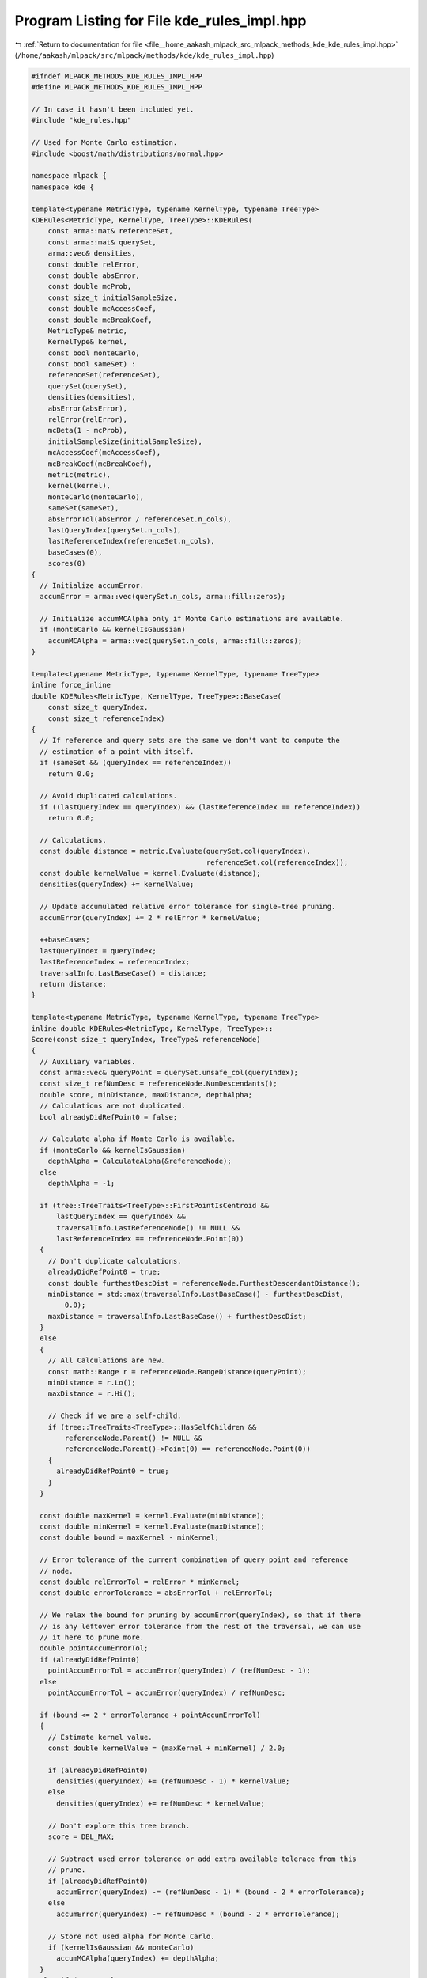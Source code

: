 
.. _program_listing_file__home_aakash_mlpack_src_mlpack_methods_kde_kde_rules_impl.hpp:

Program Listing for File kde_rules_impl.hpp
===========================================

|exhale_lsh| :ref:`Return to documentation for file <file__home_aakash_mlpack_src_mlpack_methods_kde_kde_rules_impl.hpp>` (``/home/aakash/mlpack/src/mlpack/methods/kde/kde_rules_impl.hpp``)

.. |exhale_lsh| unicode:: U+021B0 .. UPWARDS ARROW WITH TIP LEFTWARDS

.. code-block:: cpp

   
   #ifndef MLPACK_METHODS_KDE_RULES_IMPL_HPP
   #define MLPACK_METHODS_KDE_RULES_IMPL_HPP
   
   // In case it hasn't been included yet.
   #include "kde_rules.hpp"
   
   // Used for Monte Carlo estimation.
   #include <boost/math/distributions/normal.hpp>
   
   namespace mlpack {
   namespace kde {
   
   template<typename MetricType, typename KernelType, typename TreeType>
   KDERules<MetricType, KernelType, TreeType>::KDERules(
       const arma::mat& referenceSet,
       const arma::mat& querySet,
       arma::vec& densities,
       const double relError,
       const double absError,
       const double mcProb,
       const size_t initialSampleSize,
       const double mcAccessCoef,
       const double mcBreakCoef,
       MetricType& metric,
       KernelType& kernel,
       const bool monteCarlo,
       const bool sameSet) :
       referenceSet(referenceSet),
       querySet(querySet),
       densities(densities),
       absError(absError),
       relError(relError),
       mcBeta(1 - mcProb),
       initialSampleSize(initialSampleSize),
       mcAccessCoef(mcAccessCoef),
       mcBreakCoef(mcBreakCoef),
       metric(metric),
       kernel(kernel),
       monteCarlo(monteCarlo),
       sameSet(sameSet),
       absErrorTol(absError / referenceSet.n_cols),
       lastQueryIndex(querySet.n_cols),
       lastReferenceIndex(referenceSet.n_cols),
       baseCases(0),
       scores(0)
   {
     // Initialize accumError.
     accumError = arma::vec(querySet.n_cols, arma::fill::zeros);
   
     // Initialize accumMCAlpha only if Monte Carlo estimations are available.
     if (monteCarlo && kernelIsGaussian)
       accumMCAlpha = arma::vec(querySet.n_cols, arma::fill::zeros);
   }
   
   template<typename MetricType, typename KernelType, typename TreeType>
   inline force_inline
   double KDERules<MetricType, KernelType, TreeType>::BaseCase(
       const size_t queryIndex,
       const size_t referenceIndex)
   {
     // If reference and query sets are the same we don't want to compute the
     // estimation of a point with itself.
     if (sameSet && (queryIndex == referenceIndex))
       return 0.0;
   
     // Avoid duplicated calculations.
     if ((lastQueryIndex == queryIndex) && (lastReferenceIndex == referenceIndex))
       return 0.0;
   
     // Calculations.
     const double distance = metric.Evaluate(querySet.col(queryIndex),
                                             referenceSet.col(referenceIndex));
     const double kernelValue = kernel.Evaluate(distance);
     densities(queryIndex) += kernelValue;
   
     // Update accumulated relative error tolerance for single-tree pruning.
     accumError(queryIndex) += 2 * relError * kernelValue;
   
     ++baseCases;
     lastQueryIndex = queryIndex;
     lastReferenceIndex = referenceIndex;
     traversalInfo.LastBaseCase() = distance;
     return distance;
   }
   
   template<typename MetricType, typename KernelType, typename TreeType>
   inline double KDERules<MetricType, KernelType, TreeType>::
   Score(const size_t queryIndex, TreeType& referenceNode)
   {
     // Auxiliary variables.
     const arma::vec& queryPoint = querySet.unsafe_col(queryIndex);
     const size_t refNumDesc = referenceNode.NumDescendants();
     double score, minDistance, maxDistance, depthAlpha;
     // Calculations are not duplicated.
     bool alreadyDidRefPoint0 = false;
   
     // Calculate alpha if Monte Carlo is available.
     if (monteCarlo && kernelIsGaussian)
       depthAlpha = CalculateAlpha(&referenceNode);
     else
       depthAlpha = -1;
   
     if (tree::TreeTraits<TreeType>::FirstPointIsCentroid &&
         lastQueryIndex == queryIndex &&
         traversalInfo.LastReferenceNode() != NULL &&
         lastReferenceIndex == referenceNode.Point(0))
     {
       // Don't duplicate calculations.
       alreadyDidRefPoint0 = true;
       const double furthestDescDist = referenceNode.FurthestDescendantDistance();
       minDistance = std::max(traversalInfo.LastBaseCase() - furthestDescDist,
           0.0);
       maxDistance = traversalInfo.LastBaseCase() + furthestDescDist;
     }
     else
     {
       // All Calculations are new.
       const math::Range r = referenceNode.RangeDistance(queryPoint);
       minDistance = r.Lo();
       maxDistance = r.Hi();
   
       // Check if we are a self-child.
       if (tree::TreeTraits<TreeType>::HasSelfChildren &&
           referenceNode.Parent() != NULL &&
           referenceNode.Parent()->Point(0) == referenceNode.Point(0))
       {
         alreadyDidRefPoint0 = true;
       }
     }
   
     const double maxKernel = kernel.Evaluate(minDistance);
     const double minKernel = kernel.Evaluate(maxDistance);
     const double bound = maxKernel - minKernel;
   
     // Error tolerance of the current combination of query point and reference
     // node.
     const double relErrorTol = relError * minKernel;
     const double errorTolerance = absErrorTol + relErrorTol;
   
     // We relax the bound for pruning by accumError(queryIndex), so that if there
     // is any leftover error tolerance from the rest of the traversal, we can use
     // it here to prune more.
     double pointAccumErrorTol;
     if (alreadyDidRefPoint0)
       pointAccumErrorTol = accumError(queryIndex) / (refNumDesc - 1);
     else
       pointAccumErrorTol = accumError(queryIndex) / refNumDesc;
   
     if (bound <= 2 * errorTolerance + pointAccumErrorTol)
     {
       // Estimate kernel value.
       const double kernelValue = (maxKernel + minKernel) / 2.0;
   
       if (alreadyDidRefPoint0)
         densities(queryIndex) += (refNumDesc - 1) * kernelValue;
       else
         densities(queryIndex) += refNumDesc * kernelValue;
   
       // Don't explore this tree branch.
       score = DBL_MAX;
   
       // Subtract used error tolerance or add extra available tolerace from this
       // prune.
       if (alreadyDidRefPoint0)
         accumError(queryIndex) -= (refNumDesc - 1) * (bound - 2 * errorTolerance);
       else
         accumError(queryIndex) -= refNumDesc * (bound - 2 * errorTolerance);
   
       // Store not used alpha for Monte Carlo.
       if (kernelIsGaussian && monteCarlo)
         accumMCAlpha(queryIndex) += depthAlpha;
     }
     else if (monteCarlo &&
              refNumDesc >= mcAccessCoef * initialSampleSize &&
              kernelIsGaussian)
     {
       // Monte Carlo probabilistic estimation.
       // Calculate z using accumulated alpha if possible.
       const double alpha = depthAlpha + accumMCAlpha(queryIndex);
       const boost::math::normal normalDist;
       const double z =
           std::abs(boost::math::quantile(normalDist, alpha / 2));
   
       // Auxiliary variables.
       arma::vec sample;
       size_t m = initialSampleSize;
       double meanSample = 0;
       bool useMonteCarloPredictions = true;
   
       // Resample as long as confidence is not high enough.
       while (m > 0)
       {
         const size_t oldSize = sample.size();
         const size_t newSize = oldSize + m;
   
         // Don't use probabilistic estimation if this is going to take a similar
         // amount of computations to the exact calculation.
         if (newSize >= mcBreakCoef * refNumDesc)
         {
           useMonteCarloPredictions = false;
           break;
         }
   
         // Increase the sample size.
         sample.resize(newSize);
         for (size_t i = 0; i < m; ++i)
         {
           // Sample and evaluate random points from the reference node.
           size_t randomPoint;
           if (alreadyDidRefPoint0)
             randomPoint = math::RandInt(1, refNumDesc);
           else
             randomPoint = math::RandInt(0, refNumDesc);
   
           sample(oldSize + i) =
               EvaluateKernel(queryIndex, referenceNode.Descendant(randomPoint));
         }
         meanSample = arma::mean(sample);
         const double stddev = arma::stddev(sample);
         const double mThreshBase =
             z * stddev * (1 + relError) / (relError * meanSample);
         const size_t mThresh = std::ceil(mThreshBase * mThreshBase);
   
         if (sample.size() < mThresh)
           m = mThresh - sample.size();
         else
           m = 0;
       }
   
       if (useMonteCarloPredictions)
       {
         // Confidence is high enough so we can use Monte Carlo estimation.
         if (alreadyDidRefPoint0)
           densities(queryIndex) += (refNumDesc - 1) * meanSample;
         else
           densities(queryIndex) += refNumDesc * meanSample;
   
         // Prune.
         score = DBL_MAX;
   
         // Accumulated alpha has been used.
         accumMCAlpha(queryIndex) = 0;
       }
       else
       {
         // Recurse.
         score = minDistance;
   
         if (referenceNode.IsLeaf())
         {
           // Reclaim not used alpha since the node will be exactly computed.
           accumMCAlpha(queryIndex) += depthAlpha;
         }
       }
     }
     else
     {
       // Recurse.
       score = minDistance;
   
       // Add accumulated unused absolute error tolerance.
       if (referenceNode.IsLeaf())
       {
         if (alreadyDidRefPoint0)
           accumError(queryIndex) += (refNumDesc - 1) * 2 * absErrorTol;
         else
           accumError(queryIndex) += refNumDesc * 2 * absErrorTol;
       }
   
       // If node is going to be exactly computed, reclaim not used alpha for
       // Monte Carlo estimations.
       if (kernelIsGaussian && monteCarlo && referenceNode.IsLeaf())
         accumMCAlpha(queryIndex) += depthAlpha;
     }
   
     ++scores;
     traversalInfo.LastReferenceNode() = &referenceNode;
     traversalInfo.LastScore() = score;
     return score;
   }
   
   template<typename MetricType, typename KernelType, typename TreeType>
   inline force_inline double KDERules<MetricType, KernelType, TreeType>::
   Rescore(const size_t /* queryIndex */,
           TreeType& /* referenceNode */,
           const double oldScore) const
   {
     // If it's pruned it continues to be pruned.
     return oldScore;
   }
   
   template<typename MetricType, typename KernelType, typename TreeType>
   inline double KDERules<MetricType, KernelType, TreeType>::
   Score(TreeType& queryNode, TreeType& referenceNode)
   {
     kde::KDEStat& queryStat = queryNode.Stat();
     const size_t refNumDesc = referenceNode.NumDescendants();
     double score, minDistance, maxDistance, depthAlpha;
     // Calculations are not duplicated.
     bool alreadyDidRefPoint0 = false;
   
     // Calculate alpha if Monte Carlo is available.
     if (monteCarlo && kernelIsGaussian)
       depthAlpha = CalculateAlpha(&referenceNode);
     else
       depthAlpha = -1;
   
     // Check if not used Monte Carlo alpha can be reclaimed for this combination
     // of nodes.
     const bool canReclaimAlpha = kernelIsGaussian &&
                                  monteCarlo &&
                                  referenceNode.IsLeaf() &&
                                  queryNode.IsLeaf();
   
     if (tree::TreeTraits<TreeType>::FirstPointIsCentroid &&
         (traversalInfo.LastQueryNode() != NULL) &&
         (traversalInfo.LastReferenceNode() != NULL) &&
         (traversalInfo.LastQueryNode()->Point(0) == queryNode.Point(0)) &&
         (traversalInfo.LastReferenceNode()->Point(0) == referenceNode.Point(0)))
     {
       // Don't duplicate calculations.
       alreadyDidRefPoint0 = true;
       lastQueryIndex = queryNode.Point(0);
       lastReferenceIndex = referenceNode.Point(0);
   
       // Calculate min and max distance.
       const double refFurtDescDist = referenceNode.FurthestDescendantDistance();
       const double queryFurtDescDist = queryNode.FurthestDescendantDistance();
       const double sumFurtDescDist = refFurtDescDist + queryFurtDescDist;
       minDistance = std::max(traversalInfo.LastBaseCase() - sumFurtDescDist, 0.0);
       maxDistance = traversalInfo.LastBaseCase() + sumFurtDescDist;
     }
     else
     {
       // All calculations are new.
       const math::Range r = queryNode.RangeDistance(referenceNode);
       minDistance = r.Lo();
       maxDistance = r.Hi();
     }
   
     const double maxKernel = kernel.Evaluate(minDistance);
     const double minKernel = kernel.Evaluate(maxDistance);
     const double bound = maxKernel - minKernel;
   
     // Error tolerance of the current combination of query node and reference
     // node.
     const double relErrorTol = relError * minKernel;
     const double errorTolerance = absErrorTol + relErrorTol;
   
     // We relax the bound for pruning by queryStat.AccumError(), so that if there
     // is any leftover error tolerance from the rest of the traversal, we can use
     // it here to prune more.
     const double pointAccumErrorTol = queryStat.AccumError() / refNumDesc;
   
     // If possible, avoid some calculations because of the error tolerance.
     if (bound <= 2 * errorTolerance + pointAccumErrorTol)
     {
       // Estimate kernel value.
       const double kernelValue = (maxKernel + minKernel) / 2.0;
   
       // Sum up estimations.
       for (size_t i = 0; i < queryNode.NumDescendants(); ++i)
       {
         if (alreadyDidRefPoint0 && i == 0)
           densities(queryNode.Descendant(i)) += (refNumDesc - 1) * kernelValue;
         else
           densities(queryNode.Descendant(i)) += refNumDesc * kernelValue;
       }
   
       // Prune.
       score = DBL_MAX;
   
       // Subtract used error tolerance or add extra available tolerace from this
       // prune.
       queryStat.AccumError() -= refNumDesc * (bound - 2 * errorTolerance);
   
       // Store not used alpha for Monte Carlo.
       if (kernelIsGaussian && monteCarlo)
         queryStat.AccumAlpha() += depthAlpha;
     }
     else if (monteCarlo &&
              refNumDesc >= mcAccessCoef * initialSampleSize &&
              kernelIsGaussian)
     {
       // Monte Carlo probabilistic estimation.
       // Calculate z using accumulated alpha if possible.
       const double alpha = depthAlpha + queryStat.AccumAlpha();
       const boost::math::normal normalDist;
       const double z =
           std::abs(boost::math::quantile(normalDist, alpha / 2));
   
       // Auxiliary variables.
       arma::vec sample;
       arma::vec means = arma::zeros(queryNode.NumDescendants());
       size_t m;
       double meanSample = 0;
       bool useMonteCarloPredictions = true;
   
       // Pick a sample for every query node.
       for (size_t i = 0; i < queryNode.NumDescendants(); ++i)
       {
         const size_t queryIndex = queryNode.Descendant(i);
         sample.clear();
         m = initialSampleSize;
   
         // Resample as long as confidence is not high enough.
         while (m > 0)
         {
           const size_t oldSize = sample.size();
           const size_t newSize = oldSize + m;
   
           // Don't use probabilistic estimation if this is going to take a similar
           // amount of computations to the exact calculation.
           if (newSize >= mcBreakCoef * refNumDesc)
           {
             useMonteCarloPredictions = false;
             break;
           }
   
           // Increase the sample size.
           sample.resize(newSize);
           for (size_t i = 0; i < m; ++i)
           {
             // Sample and evaluate random points from the reference node.
             size_t randomPoint;
             if (alreadyDidRefPoint0)
               randomPoint = math::RandInt(1, refNumDesc);
             else
               randomPoint = math::RandInt(0, refNumDesc);
   
             sample(oldSize + i) =
                 EvaluateKernel(queryIndex, referenceNode.Descendant(randomPoint));
           }
           meanSample = arma::mean(sample);
           const double stddev = arma::stddev(sample);
           const double mThreshBase =
               z * stddev * (1 + relError) / (relError * meanSample);
           const size_t mThresh = std::ceil(mThreshBase * mThreshBase);
   
           if (sample.size() < mThresh)
             m = mThresh - sample.size();
           else
             m = 0;
         }
   
         // Store mean for the i_th query node descendant point.
         if (useMonteCarloPredictions)
           means(i) = meanSample;
         else
           break;
       }
   
       if (useMonteCarloPredictions)
       {
         // Confidence is high enough so we can use Monte Carlo estimation.
         for (size_t i = 0; i < queryNode.NumDescendants(); ++i)
         {
           if (alreadyDidRefPoint0 && i == 0)
             densities(queryNode.Descendant(i)) += (refNumDesc - 1) * means(i);
           else
             densities(queryNode.Descendant(i)) += refNumDesc * means(i);
         }
   
         // Prune.
         score = DBL_MAX;
   
         // Accumulated alpha has been used.
         queryStat.AccumAlpha() = 0;
       }
       else
       {
         // Recurse.
         score = minDistance;
   
         if (canReclaimAlpha)
         {
           // Reclaim not used Monte Carlo alpha since the nodes will be
           // exactly computed.
           queryStat.AccumAlpha() += depthAlpha;
         }
       }
     }
     else
     {
       // Recurse.
       score = minDistance;
   
       // Add accumulated unused error tolerance.
       if (referenceNode.IsLeaf() && queryNode.IsLeaf())
         queryStat.AccumError() += refNumDesc * 2 * errorTolerance;
   
       // If node is going to be exactly computed, reclaim not used alpha for
       // Monte Carlo estimations.
       if (canReclaimAlpha)
         queryStat.AccumAlpha() += depthAlpha;
     }
   
     ++scores;
     traversalInfo.LastQueryNode() = &queryNode;
     traversalInfo.LastReferenceNode() = &referenceNode;
     traversalInfo.LastScore() = score;
     return score;
   }
   
   template<typename MetricType, typename KernelType, typename TreeType>
   inline force_inline double KDERules<MetricType, KernelType, TreeType>::
   Rescore(TreeType& /*queryNode*/,
           TreeType& /*referenceNode*/,
           const double oldScore) const
   {
     // If a branch is pruned then it continues to be pruned.
     return oldScore;
   }
   
   template<typename MetricType, typename KernelType, typename TreeType>
   inline force_inline double KDERules<MetricType, KernelType, TreeType>::
   EvaluateKernel(const size_t queryIndex,
                  const size_t referenceIndex) const
   {
     return EvaluateKernel(querySet.unsafe_col(queryIndex),
                           referenceSet.unsafe_col(referenceIndex));
   }
   
   template<typename MetricType, typename KernelType, typename TreeType>
   inline force_inline double KDERules<MetricType, KernelType, TreeType>::
   EvaluateKernel(const arma::vec& query, const arma::vec& reference) const
   {
     return kernel.Evaluate(metric.Evaluate(query, reference));
   }
   
   template<typename MetricType, typename KernelType, typename TreeType>
   inline force_inline double KDERules<MetricType, KernelType, TreeType>::
   CalculateAlpha(TreeType* node)
   {
     KDEStat& stat = node->Stat();
   
     // If new mcBeta is different from previously computed mcBeta, then alpha for
     // the node is recomputed.
     if (std::abs(stat.MCBeta() - mcBeta) > DBL_EPSILON)
     {
       TreeType* parent = node->Parent();
       if (parent == NULL)
       {
         // If it's the root node then assign mcBeta.
         stat.MCAlpha() = mcBeta;
       }
       else
       {
         // Distribute it's parent alpha between children.
         stat.MCAlpha() = parent->Stat().MCAlpha() / parent->NumChildren();
       }
   
       // Set beta value for which this alpha is valid.
       stat.MCBeta() = mcBeta;
     }
   
     return stat.MCAlpha();
   }
   
   template<typename TreeType>
   inline force_inline
   double KDECleanRules<TreeType>::BaseCase(const size_t /* queryIndex */,
                                            const size_t /* refIndex */)
   {
     return 0;
   }
   
   template<typename TreeType>
   inline force_inline
   double KDECleanRules<TreeType>::Score(const size_t /* queryIndex */,
                                         TreeType& referenceNode)
   {
     referenceNode.Stat().AccumAlpha() = 0;
     referenceNode.Stat().AccumError() = 0;
     return 0;
   }
   
   template<typename TreeType>
   inline force_inline
   double KDECleanRules<TreeType>::Score(TreeType& queryNode,
                                         TreeType& referenceNode)
   {
     queryNode.Stat().AccumAlpha() = 0;
     referenceNode.Stat().AccumAlpha() = 0;
   
     queryNode.Stat().AccumError() = 0;
     referenceNode.Stat().AccumError() = 0;
   
     return 0;
   }
   
   } // namespace kde
   } // namespace mlpack
   
   #endif
